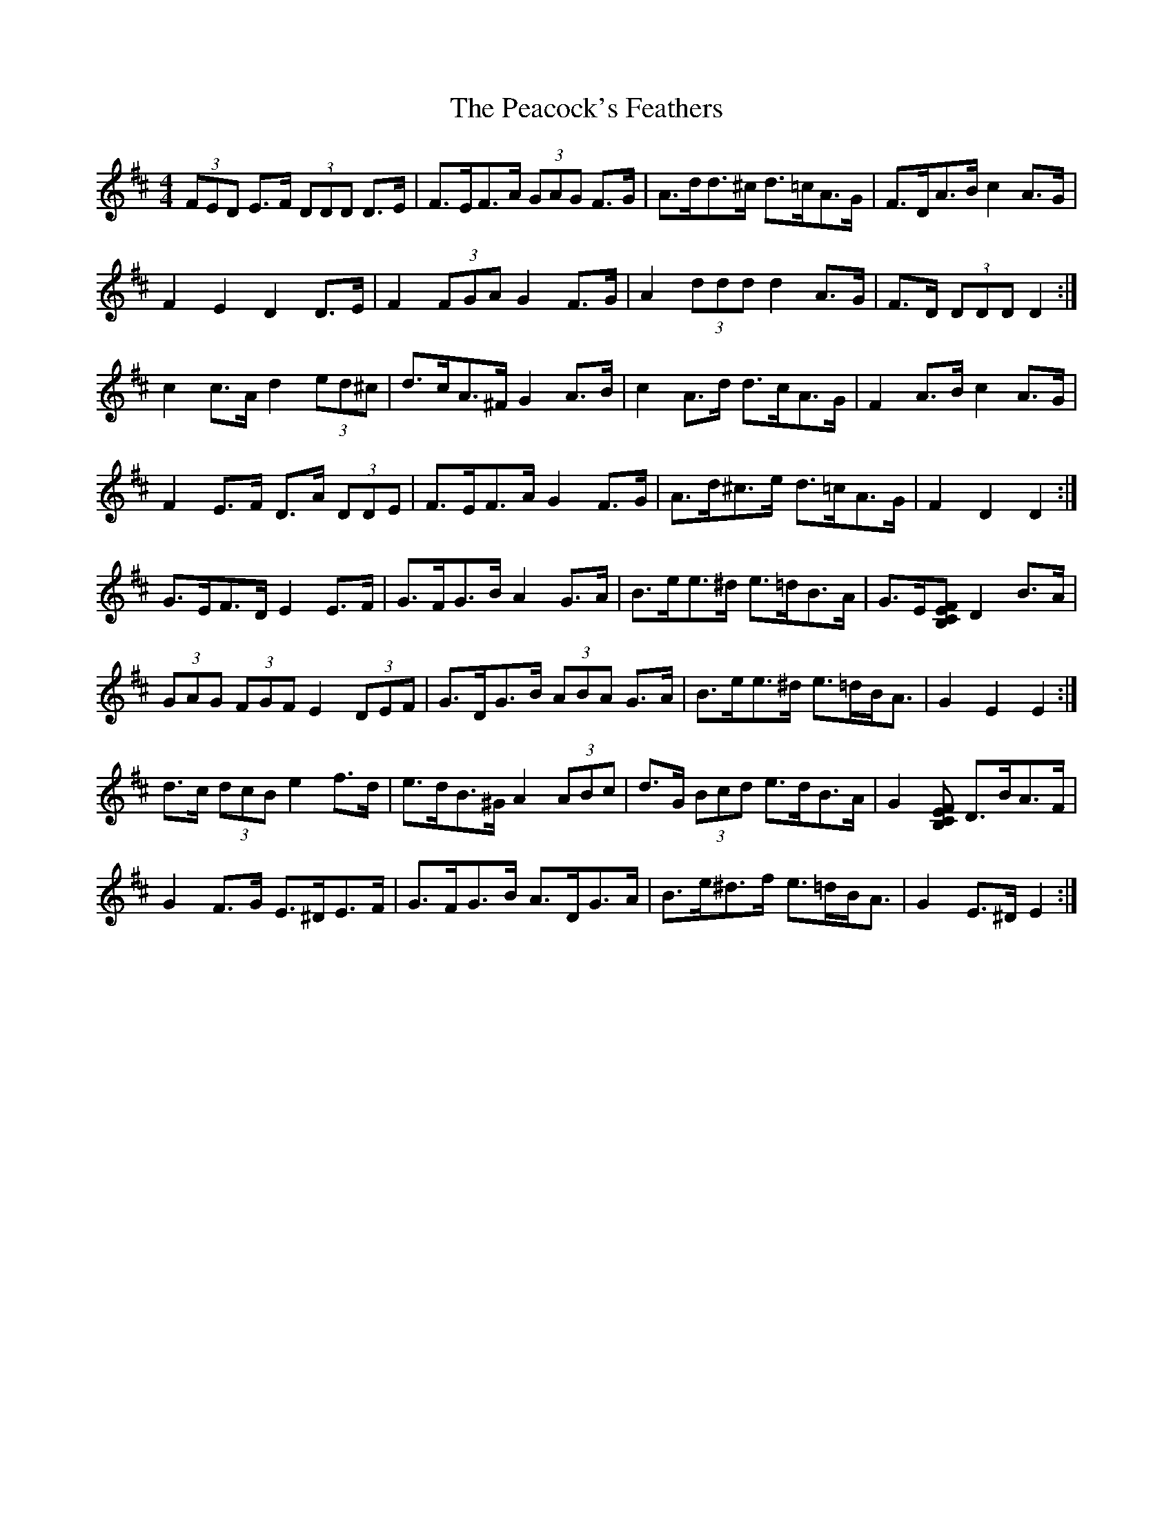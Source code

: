 X: 31911
T: Peacock's Feathers, The
R: hornpipe
M: 4/4
K: Edorian
(3FED E>F (3DDD D>E|F>EF>A (3GAG F>G|A>dd>^c d>=cA>G|F>DA>B c2 A>G|
F2 E2 D2 D>E|F2 (3FGA G2 F>G|A2 (3ddd d2 A>G|F>D (3DDD D2:|
c2 c>A d2 (3ed^c|d>cA>^F G2 A>B|c2 A>d d>cA>G|F2 A>B c2 A>G|
F2 E>F D>A (3DDE|F>EF>A G2 F>G|A>d^c>e d>=cA>G|F2 D2 D2:|
G>EF>D E2 E>F|G>FG>B A2 G>A|B>ee>^d e>=dB>A|G>E[B,F>[CE] D2 B>A|
(3GAG (3FGF E2 (3DEF|G>DG>B (3ABA G>A|B>ee>^d e>=dB<A|G2 E2 E2:|
d>c (3dcB e2 f>d|e>dB>^G A2 (3ABc|d>G (3Bcd e>dB>A|G2 [B,F>[CE] D>BA>F|
G2 F>G E>^DE>F|G>FG>B A>DG>A|B>e^d>f e>=dB<A|G2 E>^D E2:|

